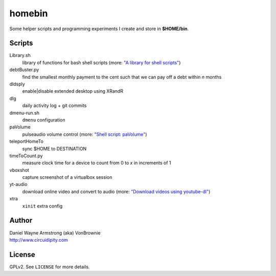 ===========
**homebin**
===========

Some helper scripts and programming experiments I create and store in **$HOME/bin**.

Scripts
=======
Library.sh
    library of functions for bash shell scripts (more: `"A library for shell scripts" <http://www.circuidipity.com/shell-script-library.html>`_)
debtBuster.py
    find the smallest monthly payment to the cent such that we can pay off a debt within *n* months
dldsply
    enable|disable extended desktop using XRandR
dlg
    daily activity log + git commits
dmenu-run.sh
    ``dmenu`` configuration
paVolume
    pulseaudio volume control (more: `"Shell script: paVolume" <http://www.circuidipity.com/pavolume.html>`_)
teleportHomeTo
    sync $HOME to DESTINATION
timeToCount.py
    measure clock time for a device to count from 0 to *x* in increments of 1
vboxshot
    capture screenshot of a virtualbox session
yt-audio
    download online video and convert to audio (more: `"Download videos using youtube-dl" <http://www.circuidipity.com/youtube-dl.html>`_)
xtra
    ``xinit`` extra config

Author
======

| Daniel Wayne Armstrong (aka) VonBrownie
| http://www.circuidipity.com

License
=======

GPLv2. See ``LICENSE`` for more details.
